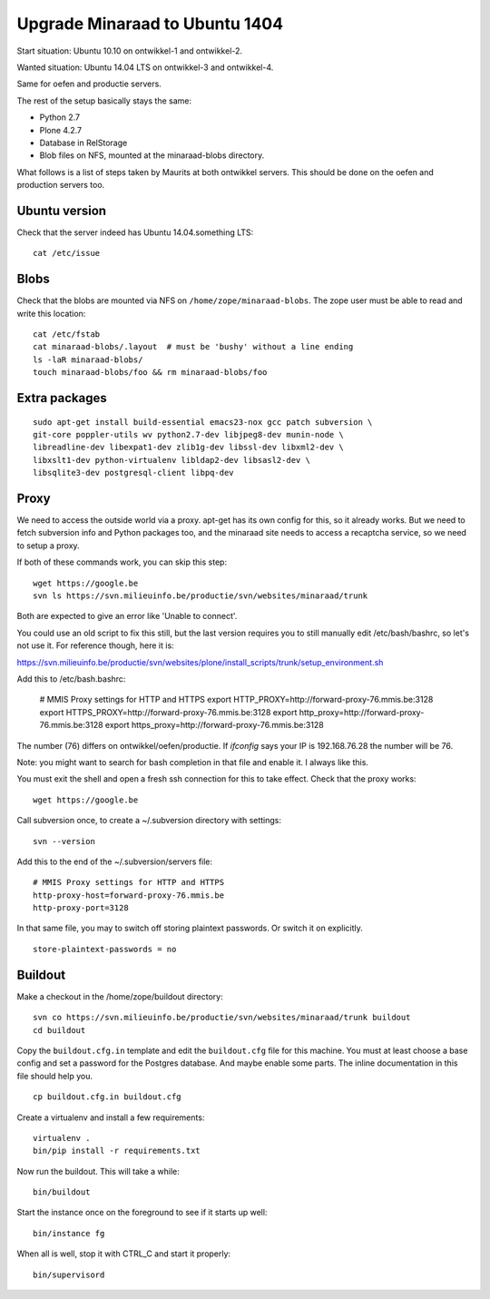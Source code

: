 Upgrade Minaraad to Ubuntu 1404
===============================

Start situation: Ubuntu 10.10 on ontwikkel-1 and ontwikkel-2.

Wanted situation: Ubuntu 14.04 LTS on ontwikkel-3 and ontwikkel-4.

Same for oefen and productie servers.

The rest of the setup basically stays the same:

- Python 2.7

- Plone 4.2.7

- Database in RelStorage

- Blob files on NFS, mounted at the minaraad-blobs directory.

What follows is a list of steps taken by Maurits at both ontwikkel
servers. This should be done on the oefen and production servers too.


Ubuntu version
--------------

Check that the server indeed has Ubuntu 14.04.something LTS::

    cat /etc/issue


Blobs
-----

Check that the blobs are mounted via NFS on
``/home/zope/minaraad-blobs``.  The zope user must be able to read and
write this location::

    cat /etc/fstab
    cat minaraad-blobs/.layout  # must be 'bushy' without a line ending
    ls -laR minaraad-blobs/
    touch minaraad-blobs/foo && rm minaraad-blobs/foo


Extra packages
--------------

::

    sudo apt-get install build-essential emacs23-nox gcc patch subversion \
    git-core poppler-utils wv python2.7-dev libjpeg8-dev munin-node \
    libreadline-dev libexpat1-dev zlib1g-dev libssl-dev libxml2-dev \
    libxslt1-dev python-virtualenv libldap2-dev libsasl2-dev \
    libsqlite3-dev postgresql-client libpq-dev


Proxy
-----

We need to access the outside world via a proxy.  apt-get has its
own config for this, so it already works.  But we need to fetch
subversion info and Python packages too, and the minaraad site needs
to access a recaptcha service, so we need to setup a proxy.

If both of these commands work, you can skip this step::

    wget https://google.be
    svn ls https://svn.milieuinfo.be/productie/svn/websites/minaraad/trunk

Both are expected to give an error like 'Unable to connect'.

You could use an old script to fix this still, but the last version
requires you to still manually edit /etc/bash/bashrc, so let's not
use it.  For reference though, here it is:

https://svn.milieuinfo.be/productie/svn/websites/plone/install_scripts/trunk/setup_environment.sh

Add this to /etc/bash.bashrc:

    # MMIS Proxy settings for HTTP and HTTPS
    export HTTP_PROXY=http://forward-proxy-76.mmis.be:3128
    export HTTPS_PROXY=http://forward-proxy-76.mmis.be:3128
    export http_proxy=http://forward-proxy-76.mmis.be:3128
    export https_proxy=http://forward-proxy-76.mmis.be:3128

The number (76) differs on ontwikkel/oefen/productie.  If `ifconfig`
says your IP is 192.168.76.28 the number will be 76.

Note: you might want to search for bash completion in that file and
enable it.  I always like this.

You must exit the shell and open a fresh ssh connection for this to
take effect.  Check that the proxy works::

    wget https://google.be

Call subversion once, to create a ~/.subversion directory with settings::

    svn --version

Add this to the end of the ~/.subversion/servers file::

    # MMIS Proxy settings for HTTP and HTTPS
    http-proxy-host=forward-proxy-76.mmis.be
    http-proxy-port=3128


In that same file, you may to switch off storing plaintext
passwords.  Or switch it on explicitly.

::

    store-plaintext-passwords = no


Buildout
--------

Make a checkout in the /home/zope/buildout directory::

    svn co https://svn.milieuinfo.be/productie/svn/websites/minaraad/trunk buildout
    cd buildout

Copy the ``buildout.cfg.in`` template and edit the ``buildout.cfg`` file for
this machine.  You must at least choose a base config and set a
password for the Postgres database.  And maybe enable some parts.
The inline documentation in this file should help you.

::

    cp buildout.cfg.in buildout.cfg

Create a virtualenv and install a few requirements::

    virtualenv .
    bin/pip install -r requirements.txt

Now run the buildout.  This will take a while::

    bin/buildout

Start the instance once on the foreground to see if it starts up well::

    bin/instance fg

When all is well, stop it with CTRL_C and start it properly::

    bin/supervisord

